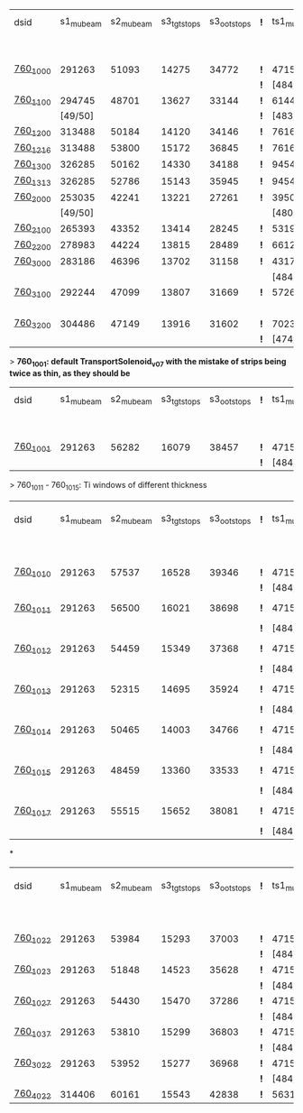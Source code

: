 #


# event count summary:

|----------+-----------+-----------+-------------+-------------+-----+------------+------------+------------+--------------+--------------+------------+--------+-----------------------|
| dsid     | s1_mubeam | s2_mubeam | s3_tgtstops | s3_ootstops | *!* | ts1_mubeam | ts2_mubeam | ts3_mubeam | ts4_tgtstops | ts4_ootstops | TS1 window | TS1    | TS3 window/wedge      |
|          |           |           |             |             |     |            |            |            |              |              | 250 um Al  | collar |                       |
|----------+-----------+-----------+-------------+-------------+-----+------------+------------+------------+--------------+--------------+------------+--------+-----------------------|
| [[file:760_1000/ts_warm_bore.760_1000.org][760_1000]] |    291263 |     51093 |       14275 |       34772 | *!* |    4715470 |    4418455 |      39896 |         1048 |        36443 | x1.0       | collar | TransportSolenoid_v05 |
|          |           |           |             |             | *!* |  [484/485] |            |            |              |              |            |        |                       |
|----------+-----------+-----------+-------------+-------------+-----+------------+------------+------------+--------------+--------------+------------+--------+-----------------------|
| [[file:760_1100/ts_warm_bore.760_1100.org][760_1100]] |    294745 |     48701 |       13627 |       33144 | *!* |    6144086 |    5781694 |      44277 |         1062 |        40153 | x0.7       | collar | TransportSolenoid_v05 |
|          |   [49/50] |           |             |             | *!* |  [483/485] |            |            |              |              |            |        |                       |
|----------+-----------+-----------+-------------+-------------+-----+------------+------------+------------+--------------+--------------+------------+--------+-----------------------|
| [[file:760_1200/ts_warm_bore.760_1200.org][760_1200]] |    313488 |     50184 |       14120 |       34146 | *!* |    7616343 |    7165743 |      48476 |         1097 |        43564 | x0.4       | collar | TransportSolenoid_v05 |
|----------+-----------+-----------+-------------+-------------+-----+------------+------------+------------+--------------+--------------+------------+--------+-----------------------|
| [[file:760_1015/ts_warm_bore.760_1015.org][760_1216]] |    313488 |     53800 |       15172 |       36845 | *!* |    7616343 |    7156648 |      50007 |         1633 |        45184 | x1.0       | collar | window 500 um         |
|----------+-----------+-----------+-------------+-------------+-----+------------+------------+------------+--------------+--------------+------------+--------+-----------------------|
| [[file:760_1200/ts_warm_bore.760_1200.org][760_1300]] |    326285 |     50162 |       14330 |       34188 | *!* |    9454412 |    8919793 |      54586 |         1169 |        49029 | 50 um      | collar | TransportSolenoid_v05 |
|----------+-----------+-----------+-------------+-------------+-----+------------+------------+------------+--------------+--------------+------------+--------+-----------------------|
| [[file:760_1015/ts_warm_bore.760_1015.org][760_1313]] |    326285 |     52786 |       15143 |       35945 | *!* |    9454412 |    8908388 |      55614 |         1469 |        49959 | x1.0       | collar | window 500 um         |
|----------+-----------+-----------+-------------+-------------+-----+------------+------------+------------+--------------+--------------+------------+--------+-----------------------|
| [[file:760_2000/ts_warm_bore.760_2000.org][760_2000]] |    253035 |     42241 |       13221 |       27261 | *!* |    3950407 |    3716588 |      29797 |          944 |        26848 | x1.0       | cyl180 | TransportSolenoid_v05 |
|          |   [49/50] |           |             |             |     |  [480/485] |            |            |              |              |            |        |                       |
|----------+-----------+-----------+-------------+-------------+-----+------------+------------+------------+--------------+--------------+------------+--------+-----------------------|
| [[file:760_2100/ts_warm_bore.760_2100.org][760_2100]] |    265393 |     43352 |       13414 |       28245 | *!* |    5319455 |    5036178 |      35010 |         1006 |        31375 | x0.7       | cyl180 | TransportSolenoid_v05 |
|----------+-----------+-----------+-------------+-------------+-----+------------+------------+------------+--------------+--------------+------------+--------+-----------------------|
| [[file:760_2200/ts_warm_bore.760_2200.org][760_2200]] |    278983 |     44224 |       13815 |       28489 | *!* |    6612098 |    6258535 |      38695 |         1086 |        34510 | x0.4       | cyl180 | TransportSolenoid_v05 |
|----------+-----------+-----------+-------------+-------------+-----+------------+------------+------------+--------------+--------------+------------+--------+-----------------------|
| [[file:760_3000/ts_warm_bore.760_3000.org][760_3000]] |    283186 |     46396 |       13702 |       31158 | *!* |    4317707 |    4051237 |      31857 |         1010 |        28613 | x1.0       | cyl090 | TransportSolenoid_v05 |
|          |           |           |             |             |     |  [484/485] |            |            |              |              |            |        |                       |
|----------+-----------+-----------+-------------+-------------+-----+------------+------------+------------+--------------+--------------+------------+--------+-----------------------|
| [[file:760_3100/ts_warm_bore.760_3100.org][760_3100]] |    292244 |     47099 |       13807 |       31669 | *!* |    5726479 |    5127825 |      34644 |          966 |        31011 | x0.7       | cyl090 | TransportSolenoid_v05 |
|          |           |           |             |             |     |            |    [19/20] |            |              |              |            |        |                       |
|----------+-----------+-----------+-------------+-------------+-----+------------+------------+------------+--------------+--------------+------------+--------+-----------------------|
| [[file:760_3200/ts_warm_bore.760_3200.org][760_3200]] |    304486 |     47149 |       13916 |       31602 | *!* |    7023758 |    6626523 |      39708 |         1032 |        35350 | x0.4       | cyl090 | TransportSolenoid_v05 |
|          |           |           |             |             | *!* |  [474/485] |            |            |              |              |            |        |                       |
|----------+-----------+-----------+-------------+-------------+-----+------------+------------+------------+--------------+--------------+------------+--------+-----------------------|


> *760_1001: default TransportSolenoid_v07 with the mistake of strips being twice as thin, as they should be*
|----------+-----------+-----------+-------------+-------------+-----+------------+------------+------------+--------------+--------------+------------+--------+-----------------------|
| dsid     | s1_mubeam | s2_mubeam | s3_tgtstops | s3_ootstops | *!* | ts1_mubeam | ts2_mubeam | ts3_mubeam | ts4_tgtstops | ts4_ootstops | TS1 window | TS1    | TS3 window/wedge      |
|          |           |           |             |             |     |            |            |            |              |              | 250 um Al  | collar |                       |
|----------+-----------+-----------+-------------+-------------+-----+------------+------------+------------+--------------+--------------+------------+--------+-----------------------|
| [[file:760_1001/ts_warm_bore.760_1001.org][760_1001]] |    291263 |     56282 |       16079 |       38457 | *!* |    4715470 |    4421114 |      44004 |         2912 |        39855 | x1.0       | collar | TransportSolenoid_v07 |
|          |           |           |             |             | *!* |  [484/485] |            |            |              |              |            |        |                       |
|----------+-----------+-----------+-------------+-------------+-----+------------+------------+------------+--------------+--------------+------------+--------+-----------------------|

> 760_1011 - 760_1015: Ti windows of different thickness
|----------+-----------+-----------+-------------+-------------+-----+------------+------------+------------+--------------+--------------+------------+--------+-----------------------|
| dsid     | s1_mubeam | s2_mubeam | s3_tgtstops | s3_ootstops | *!* | ts1_mubeam | ts2_mubeam | ts3_mubeam | ts4_tgtstops | ts4_ootstops | TS1 window | TS1    | TS3 window/wedge .... |
|          |           |           |             |             |     |            |            |            |              |              | 250 um Al  | collar |                       |
|----------+-----------+-----------+-------------+-------------+-----+------------+------------+------------+--------------+--------------+------------+--------+-----------------------|
| [[file:760_1010/ts_warm_bore.760_1010.org][760_1010]] |    291263 |     57537 |       16528 |       39346 | *!* | 4715470    |    4440441 |     878463 |              |              | x1.0       | collar | win 50.8 um           |
|          |           |           |             |             | *!* | [484/485]  |            |            |              |              |            |        |                       |
|----------+-----------+-----------+-------------+-------------+-----+------------+------------+------------+--------------+--------------+------------+--------+-----------------------|
| [[file:760_1011/ts_warm_bore.760_1011.org][760_1011]] |    291263 |     56500 |       16021 |       38698 | *!* | 4715470    |    4417916 |      93602 |              |              | x1.0       | collar | window 100 um         |
|          |           |           |             |             | *!* | [484/485]  |            |            |              |              |            |        |                       |
|----------+-----------+-----------+-------------+-------------+-----+------------+------------+------------+--------------+--------------+------------+--------+-----------------------|
| [[file:760_1012/ts_warm_bore.760_1012.org][760_1012]] |    291263 |     54459 |       15349 |       37368 | *!* | 4715470    |    4414934 |      42401 |         2320 |        38706 | x1.0       | collar | window 200 um         |
|          |           |           |             |             | *!* | [484/485]  |            |            |              |              |            |        |                       |
|----------+-----------+-----------+-------------+-------------+-----+------------+------------+------------+--------------+--------------+------------+--------+-----------------------|
| [[file:760_1013/ts_warm_bore.760_1013.org][760_1013]] |    291263 |     52315 |       14695 |       35924 | *!* | 4715470    |    4414352 |      40048 |         1218 |        36533 | x1.0       | collar | window 300 um         |
|          |           |           |             |             | *!* | [484/485]  |            |            |              |              |            |        |                       |
|----------+-----------+-----------+-------------+-------------+-----+------------+------------+------------+--------------+--------------+------------+--------+-----------------------|
| [[file:760_1014/ts_warm_bore.760_1014.org][760_1014]] |    291263 |     50465 |       14003 |       34766 | *!* | 4715470    |    4412839 |      39754 |         1094 |        36194 | x1.0       | collar | window 400 um         |
|          |           |           |             |             | *!* | [484/485]  |            |            |              |              |            |        |                       |
|----------+-----------+-----------+-------------+-------------+-----+------------+------------+------------+--------------+--------------+------------+--------+-----------------------|
| [[file:760_1015/ts_warm_bore.760_1015.org][760_1015]] |    291263 |     48459 |       13360 |       33533 | *!* | 4715470    |    4184786 |      37266 |          958 |        33863 | x1.0       | collar | window 500 um         |
|          |           |           |             |             | *!* | [484/485]  |    [19/20] |            |              |              |            |        |                       |
|----------+-----------+-----------+-------------+-------------+-----+------------+------------+------------+--------------+--------------+------------+--------+-----------------------|
| [[file:760_1017/ts_warm_bore.760_1017.org][760_1017]] |    291263 |     55515 |       15652 |       38081 | *!* | 4715470    |    4416419 |      45056 |         3727 |        40904 | x1.0       | collar | window 500 um         |
|          |           |           |             |             | *!* | [484/485]  |    [19/20] |            |              |              |            |        |                       |
|----------+-----------+-----------+-------------+-------------+-----+------------+------------+------------+--------------+--------------+------------+--------+-----------------------|

*
|----------+-----------+-----------+-------------+-------------+-----+------------+------------+------------+--------------+--------------+------------+--------+-----------------------|
| dsid     | s1_mubeam | s2_mubeam | s3_tgtstops | s3_ootstops | *!* | ts1_mubeam | ts2_mubeam | ts3_mubeam | ts4_tgtstops | ts4_ootstops | TS1 window | TS1    | TS3 window/wedge .... |
|          |           |           |             |             |     |            |            |            |              |              | 250 um Al  | collar |                       |
|----------+-----------+-----------+-------------+-------------+-----+------------+------------+------------+--------------+--------------+------------+--------+-----------------------|
| [[file:760_1022/ts_warm_bore.760_1022.org][760_1022]] |    291263 |     53984 |       15293 |       37003 | *!* |    4715470 |    4415166 |      40720 |         1252 |        37223 |            |        |                       |
|          |           |           |             |             | *!* |  [484/485] |            |            |              |              |            |        |                       |
|----------+-----------+-----------+-------------+-------------+-----+------------+------------+------------+--------------+--------------+------------+--------+-----------------------|
| [[file:760_1023/ts_warm_bore.760_1023.org][760_1023]] |    291263 |     51848 |       14523 |       35628 | *!* |    4715470 |    4415166 |      36517 |         1096 |        37223 |            |        |                       |
|          |           |           |             |             | *!* |  [484/485] |            |            |              |              |            |        |                       |
|----------+-----------+-----------+-------------+-------------+-----+------------+------------+------------+--------------+--------------+------------+--------+-----------------------|
| [[file:760_1027/ts_warm_bore.760_1027.org][760_1027]] |    291263 |     54430 |       15470 |       37286 | *!* |    4715470 |    4415392 |      41347 |         1730 |        37761 |            |        |                       |
|          |           |           |             |             | *!* |  [484/485] |            |            |              |              |            |        |                       |
|----------+-----------+-----------+-------------+-------------+-----+------------+------------+------------+--------------+--------------+------------+--------+-----------------------|
| [[file:760_1027/ts_warm_bore.760_1027.org][760_1037]] |    291263 |     53810 |       15299 |       36803 | *!* |    4715470 |    4414255 |      40127 |         1228 |        36616 |            |        |                       |
|          |           |           |             |             | *!* |  [484/485] |            |            |              |              |            |        |                       |
|----------+-----------+-----------+-------------+-------------+-----+------------+------------+------------+--------------+--------------+------------+--------+-----------------------|
| [[file:760_3022/ts_warm_bore.760_3022.org][760_3022]] |    291263 |     53952 |       15277 |       36968 | *!* |    4715470 |    4414632 |      40367 |         1330 |        36761 |            |        |                       |
|          |           |           |             |             | *!* |  [484/485] |            |            |              |              |            |        |                       |
|----------+-----------+-----------+-------------+-------------+-----+------------+------------+------------+--------------+--------------+------------+--------+-----------------------|
| [[file:760_4022/ts_warm_bore.760_4022.org][760_4022]] |    314406 |     60161 |       15543 |       42838 | *!* |    5631208 |    5275483 |      40290 |         1689 |        36312 |            |        |                       |
|----------+-----------+-----------+-------------+-------------+-----+------------+------------+------------+--------------+--------------+------------+--------+-----------------------|

